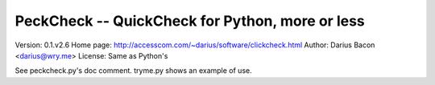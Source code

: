 PeckCheck -- QuickCheck for Python, more or less
================================================

Version: 0.1.v2.6
Home page: http://accesscom.com/~darius/software/clickcheck.html
Author: Darius Bacon <darius@wry.me>
License: Same as Python's

See peckcheck.py's doc comment.
tryme.py shows an example of use.
